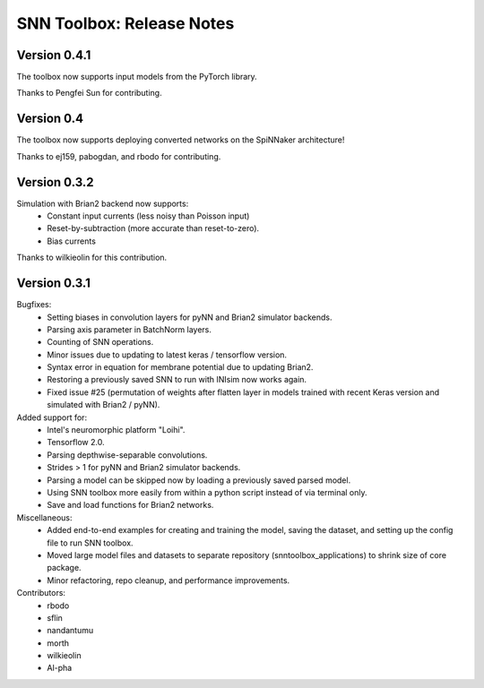 SNN Toolbox: Release Notes
==========================

Version 0.4.1
-------------

The toolbox now supports input models from the PyTorch library.

Thanks to Pengfei Sun for contributing.

Version 0.4
-----------

The toolbox now supports deploying converted networks on the SpiNNaker
architecture!

Thanks to ej159, pabogdan, and rbodo for contributing.

Version 0.3.2
-------------

Simulation with Brian2 backend now supports:
    - Constant input currents (less noisy than Poisson input)
    - Reset-by-subtraction (more accurate than reset-to-zero).
    - Bias currents

Thanks to wilkieolin for this contribution.

Version 0.3.1
-------------

Bugfixes:
    - Setting biases in convolution layers for pyNN and Brian2 simulator
      backends.
    - Parsing axis parameter in BatchNorm layers.
    - Counting of SNN operations.
    - Minor issues due to updating to latest keras / tensorflow version.
    - Syntax error in equation for membrane potential due to updating Brian2.
    - Restoring a previously saved SNN to run with INIsim now works again.
    - Fixed issue #25 (permutation of weights after flatten layer in models
      trained with recent Keras version and simulated with Brian2 / pyNN).

Added support for:
    - Intel's neuromorphic platform "Loihi".
    - Tensorflow 2.0.
    - Parsing depthwise-separable convolutions.
    - Strides > 1 for pyNN and Brian2 simulator backends.
    - Parsing a model can be skipped now by loading a previously saved parsed
      model.
    - Using SNN toolbox more easily from within a python script instead of via
      terminal only.
    - Save and load functions for Brian2 networks.

Miscellaneous:
    - Added end-to-end examples for creating and training the model, saving
      the dataset, and setting up the config file to run SNN toolbox.
    - Moved large model files and datasets to separate repository
      (snntoolbox_applications) to shrink size of core package.
    - Minor refactoring, repo cleanup, and performance improvements.

Contributors:
    - rbodo
    - sflin
    - nandantumu
    - morth
    - wilkieolin
    - Al-pha

